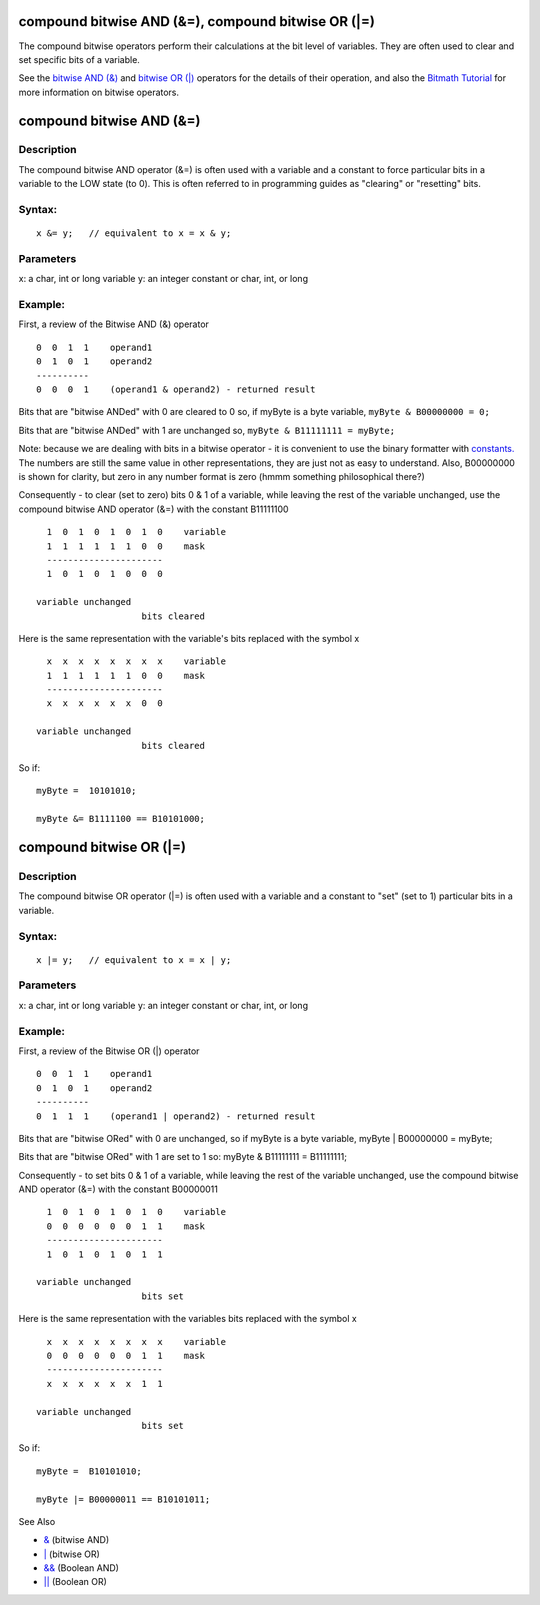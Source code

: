 .. _arduino-bitwisecompound:

compound bitwise AND (&=), compound bitwise OR (\|=)
====================================================

The compound bitwise operators perform their calculations at the
bit level of variables. They are often used to clear and set
specific bits of a variable.



See the
`bitwise AND (&) <http://arduino.cc/en/Reference/BitwiseAnd>`_ and
`bitwise OR (\|) <http://arduino.cc/en/Reference/BitwiseAnd>`_
operators for the details of their operation, and also the
`Bitmath Tutorial <http://www.arduino.cc/playground/Code/BitMath>`_
for more information on bitwise operators.



compound bitwise AND (&=)
=========================

Description
-----------

The compound bitwise AND operator (&=) is often used with a
variable and a constant to force particular bits in a variable to
the LOW state (to 0). This is often referred to in programming
guides as "clearing" or "resetting" bits.



Syntax:
-------

::

    x &= y;   // equivalent to x = x & y; 



Parameters
----------

x: a char, int or long variable
y: an integer constant or char, int, or long



Example:
--------

First, a review of the Bitwise AND (&) operator

::

       0  0  1  1    operand1
       0  1  0  1    operand2
       ----------
       0  0  0  1    (operand1 & operand2) - returned result



Bits that are "bitwise ANDed" with 0 are cleared to 0 so, if myByte
is a byte variable,
``myByte & B00000000 = 0;``



Bits that are "bitwise ANDed" with 1 are unchanged so,
``myByte & B11111111 = myByte;``



Note: because we are dealing with bits in a bitwise operator - it
is convenient to use the binary formatter with
`constants. <http://arduino.cc/en/Reference/IntegerConstants>`_ The
numbers are still the same value in other representations, they are
just not as easy to understand. Also, B00000000 is shown for
clarity, but zero in any number format is zero (hmmm something
philosophical there?)



Consequently - to clear (set to zero) bits 0 & 1 of a variable,
while leaving the rest of the variable unchanged, use the compound
bitwise AND operator (&=) with the constant B11111100

::

       1  0  1  0  1  0  1  0    variable  
       1  1  1  1  1  1  0  0    mask
       ----------------------
       1  0  1  0  1  0  0  0
    
     variable unchanged
                         bits cleared
      

Here is the same representation with the variable's bits replaced
with the symbol x



::

       x  x  x  x  x  x  x  x    variable
       1  1  1  1  1  1  0  0    mask
       ----------------------
       x  x  x  x  x  x  0  0
    
     variable unchanged
                         bits cleared
     

So if:

::

    myByte =  10101010;
    
    myByte &= B1111100 == B10101000;



compound bitwise OR (\|=)
=========================

Description
-----------

The compound bitwise OR operator (\|=) is often used with a
variable and a constant to "set" (set to 1) particular bits in a
variable.



Syntax:
-------

::

    x |= y;   // equivalent to x = x | y; 



Parameters
----------

x: a char, int or long variable
y: an integer constant or char, int, or long



Example:
--------

First, a review of the Bitwise OR (\|) operator

::

       0  0  1  1    operand1
       0  1  0  1    operand2
       ----------
       0  1  1  1    (operand1 | operand2) - returned result

Bits that are "bitwise ORed" with 0 are unchanged, so if myByte is
a byte variable,
myByte \| B00000000 = myByte;



Bits that are "bitwise ORed" with 1 are set to 1 so:
myByte & B11111111 = B11111111;



Consequently - to set bits 0 & 1 of a variable, while leaving the
rest of the variable unchanged, use the compound bitwise AND
operator (&=) with the constant B00000011

::

       1  0  1  0  1  0  1  0    variable
       0  0  0  0  0  0  1  1    mask
       ----------------------
       1  0  1  0  1  0  1  1
    
     variable unchanged
                         bits set
    

Here is the same representation with the variables bits replaced
with the symbol x



::

       x  x  x  x  x  x  x  x    variable
       0  0  0  0  0  0  1  1    mask
       ----------------------
       x  x  x  x  x  x  1  1
    
     variable unchanged
                         bits set

So if:

::

    myByte =  B10101010;
    
    myByte |= B00000011 == B10101011;



See Also


-  `& <http://arduino.cc/en/Reference/BitwiseAnd>`_ (bitwise AND)
-  `\| <http://arduino.cc/en/Reference/BitwiseAnd>`_ (bitwise OR)
-  `&& <http://arduino.cc/en/Reference/Boolean>`_ (Boolean AND)
-  `\|\| <http://arduino.cc/en/Reference/Boolean>`_ (Boolean OR)


